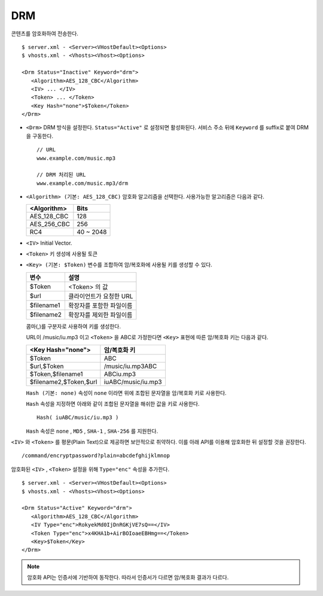 ﻿.. _dash:

DRM
******************

콘텐츠를 암호화하여 전송한다. 

.. figure:: img/drm1.png
   :align: center

::

   $ server.xml - <Server><VHostDefault><Options>
   $ vhosts.xml - <Vhosts><Vhost><Options>

   <Drm Status="Inactive" Keyword="drm">
      <Algorithm>AES_128_CBC</Algorithm>
      <IV> ... </IV>
      <Token> ... </Token>
      <Key Hash="none">$Token</Token>
   </Drm>

-  ``<Drm>`` DRM 방식을 설정한다. ``Status="Active"`` 로 설정되면 활성화된다. 
   서비스 주소 뒤에 ``Keyword`` 를 suffix로 붙여 DRM을 구동한다. ::

      // URL
      www.example.com/music.mp3

      // DRM 처리된 URL
      www.example.com/music.mp3/drm


-  ``<Algorithm> (기본: AES_128_CBC)`` 
   암호화 알고리즘을 선택한다.
   사용가능한 알고리즘은 다음과 같다.

   ================== ============
   <Algorithm>        Bits
   ================== ============
   AES_128_CBC        128
   AES_256_CBC        256
   RC4                40 ~ 2048
   ================== ============

-  ``<IV>`` Initial Vector.

-  ``<Token>`` 키 생성에 사용될 토큰

-  ``<Key> (기본: $Token)`` 변수를 조합하여 암/복호화에 사용될 키를 생성할 수 있다.
   
   ================== ==================================
   변수                설명
   ================== ==================================
   $Token             <Token> 의 값
   $url               클라이언트가 요청한 URL
   $filename1         확장자를 포함한 파일이름
   $filename2         확장자를 제외한 파일이름
   ================== ==================================

   콤마(,)를 구분자로 사용하여 키를 생성한다. 
   
   URL이 /music/iu.mp3 이고 ``<Token>`` 을 ABC로 가정한다면 ``<Key>`` 표현에 따른 암/복호화 키는 다음과 같다.
   
   ========================= ==================================
   <Key Hash="none">         암/복호화 키
   ========================= ==================================
   $Token                    ABC
   $url,$Token               /music/iu.mp3ABC
   $Token,$filename1         ABCiu.mp3
   $filename2,$Token,$url    iuABC/music/iu.mp3
   ========================= ==================================

   ``Hash (기본: none)`` 속성이 ``none`` 이라면 위에 조합된 문자열을 암/복호화 키로 사용한다.

   ``Hash`` 속성을 지정하면 아래와 같이 조합된 문자열을 해쉬한 값을 키로 사용한다. ::

      Hash( iuABC/music/iu.mp3 )

   ``Hash`` 속성은 ``none`` , ``MD5`` , ``SHA-1`` , ``SHA-256`` 를 지원한다.
   
    
``<IV>`` 와 ``<Token>`` 를 평문(Plain Text)으로 제공하면 보안적으로 취약하다.
이를 아래 API를 이용해 암호화한 뒤 설정할 것을 권장한다. ::

   /command/encryptpassword?plain=abcdefghijklmnop

암호화된 ``<IV>`` , ``<Token>`` 설정을 위해 ``Type="enc"`` 속성을 추가한다. ::

   $ server.xml - <Server><VHostDefault><Options>
   $ vhosts.xml - <Vhosts><Vhost><Options>

   <Drm Status="Active" Keyword="drm">
      <Algorithm>AES_128_CBC</Algorithm>
      <IV Type="enc">RokyekMd0IjDnRGKjVE7sQ==</IV>
      <Token Type="enc">x4KHA1b+AirBOIoaeEBHmg==</Token>
      <Key>$Token</Key>
   </Drm>


.. note::

   암호화 API는 인증서에 기반하여 동작한다. 
   따라서 인증서가 다르면 암/복호화 결과가 다르다.

